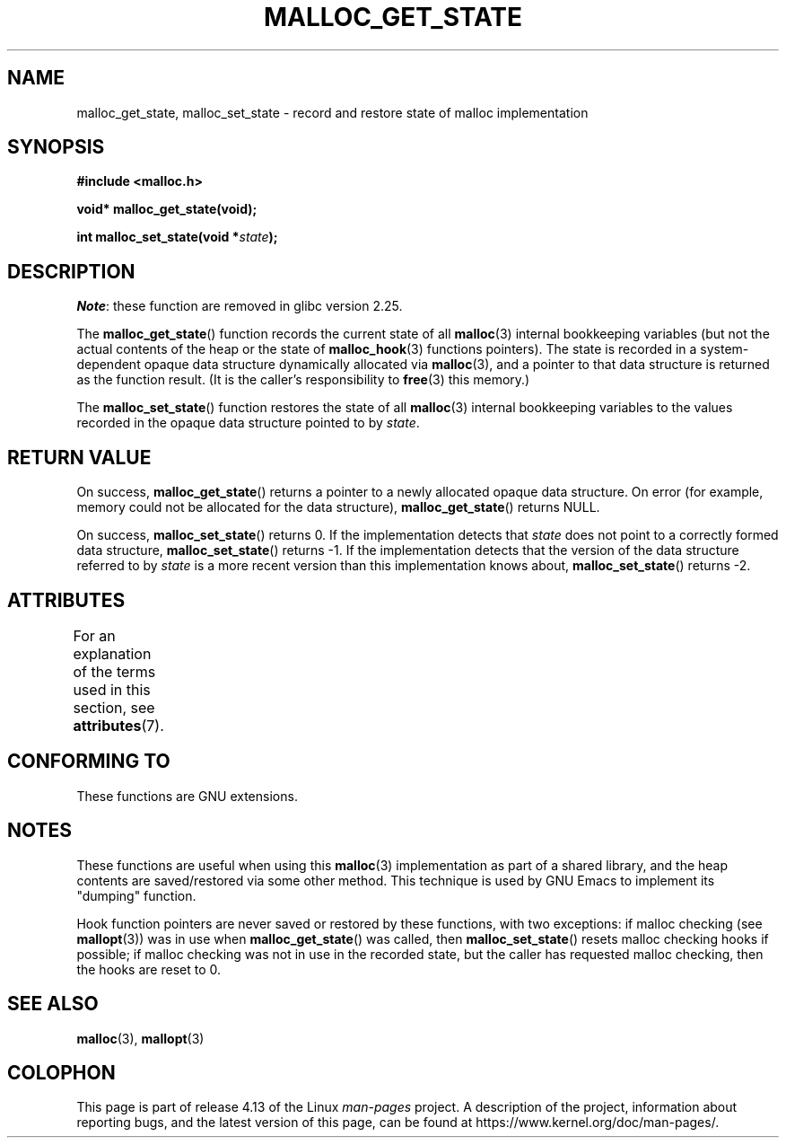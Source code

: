 .\" Copyright (c) 2012 by Michael Kerrisk <mtk.manpages@gmail.com>
.\"
.\" %%%LICENSE_START(VERBATIM)
.\" Permission is granted to make and distribute verbatim copies of this
.\" manual provided the copyright notice and this permission notice are
.\" preserved on all copies.
.\"
.\" Permission is granted to copy and distribute modified versions of this
.\" manual under the conditions for verbatim copying, provided that the
.\" entire resulting derived work is distributed under the terms of a
.\" permission notice identical to this one.
.\"
.\" Since the Linux kernel and libraries are constantly changing, this
.\" manual page may be incorrect or out-of-date.  The author(s) assume no
.\" responsibility for errors or omissions, or for damages resulting from
.\" the use of the information contained herein.  The author(s) may not
.\" have taken the same level of care in the production of this manual,
.\" which is licensed free of charge, as they might when working
.\" professionally.
.\"
.\" Formatted or processed versions of this manual, if unaccompanied by
.\" the source, must acknowledge the copyright and authors of this work.
.\" %%%LICENSE_END
.\"
.TH MALLOC_GET_STATE 3 2017-09-15 "GNU" "Linux Programmer's Manual"
.SH NAME
malloc_get_state, malloc_set_state \- record and restore state of malloc implementation
.SH SYNOPSIS
.nf
.B #include <malloc.h>
.PP
.BI "void* malloc_get_state(void);"
.PP
.BI "int malloc_set_state(void *" state );
.fi
.SH DESCRIPTION
.IR Note :
these function are removed in glibc version 2.25.
.PP
The
.BR malloc_get_state ()
function records the current state of all
.BR malloc (3)
internal bookkeeping variables
(but not the actual contents of the heap
or the state of
.BR malloc_hook (3)
functions pointers).
The state is recorded in a system-dependent opaque data structure
dynamically allocated via
.BR malloc (3),
and a pointer to that data structure is returned as the function result.
(It is the caller's responsibility to
.BR free (3)
this memory.)
.PP
The
.BR malloc_set_state ()
function restores the state of all
.BR malloc (3)
internal bookkeeping variables to the values recorded in
the opaque data structure pointed to by
.IR state .
.SH RETURN VALUE
On success,
.BR malloc_get_state ()
returns a pointer to a newly allocated opaque data structure.
On error (for example, memory could not be allocated for the data structure),
.BR malloc_get_state ()
returns NULL.
.PP
On success,
.BR malloc_set_state ()
returns 0.
If the implementation detects that
.I state
does not point to a correctly formed data structure,
.\" if(ms->magic != MALLOC_STATE_MAGIC) return -1;
.BR malloc_set_state ()
returns \-1.
If the implementation detects that
the version of the data structure referred to by
.I state
is a more recent version than this implementation knows about,
.\" /* Must fail if the major version is too high. */
.\" if((ms->version & ~0xffl) > (MALLOC_STATE_VERSION & ~0xffl)) return -2;
.BR malloc_set_state ()
returns \-2.
.SH ATTRIBUTES
For an explanation of the terms used in this section, see
.BR attributes (7).
.TS
allbox;
lbw19 lb lb
l l l.
Interface	Attribute	Value
T{
.BR malloc_get_state (),
.BR malloc_set_state ()
T}	Thread safety	MT-Safe
.TE
.sp 1
.SH CONFORMING TO
These functions are GNU extensions.
.SH NOTES
These functions are useful when using this
.BR malloc (3)
implementation as part of a shared library,
and the heap contents are saved/restored via some other method.
This technique is used by GNU Emacs to implement its "dumping" function.
.PP
Hook function pointers are never saved or restored by these
functions, with two exceptions:
if malloc checking (see
.BR mallopt (3))
was in use when
.BR malloc_get_state ()
was called, then
.BR malloc_set_state ()
resets malloc checking hooks
.\" i.e., calls __malloc_check_init()
if possible;
.\" i.e., malloc checking is not already in use
.\" and the caller requested malloc checking
if malloc checking was not in use in the recorded state,
but the caller has requested malloc checking,
then the hooks are reset to 0.
.SH SEE ALSO
.BR malloc (3),
.BR mallopt (3)
.SH COLOPHON
This page is part of release 4.13 of the Linux
.I man-pages
project.
A description of the project,
information about reporting bugs,
and the latest version of this page,
can be found at
\%https://www.kernel.org/doc/man\-pages/.
